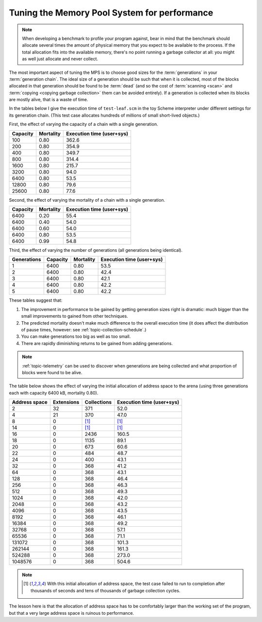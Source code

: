 .. index::
   single: Memory Pool System; performance
   single: performance
   single: generation; choosing size

.. _guide-perf:

Tuning the Memory Pool System for performance
=============================================

.. note::

    When developing a benchmark to profile your program against, bear
    in mind that the benchmark should allocate several times the
    amount of physical memory that you expect to be available to the
    process. If the total allocation fits into the available memory,
    there's no point running a garbage collector at all: you might as
    well just allocate and never collect.

The most important aspect of tuning the MPS is to choose good sizes
for the :term:`generations` in your :term:`generation chain`. The
ideal size of a generation should be such that when it is collected,
most of the blocks allocated in that generation should be found to be
:term:`dead` (and so the cost of :term:`scanning <scan>` and
:term:`copying <copying garbage collection>` them can be avoided
entirely). If a generation is collected when its blocks are mostly
alive, that is a waste of time.

In the tables below I give the execution time of ``test-leaf.scm`` in
the toy Scheme interpreter under different settings for its generation
chain. (This test case allocates hundreds of millions of small
short-lived objects.)

First, the effect of varying the capacity of a chain with a single
generation.

========  =========  =========================
Capacity  Mortality  Execution time (user+sys)
========  =========  =========================
100            0.80                      362.6
200            0.80                      354.9
400            0.80                      349.7
800            0.80                      314.4
1600           0.80                      215.7
3200           0.80                       94.0
6400           0.80                       53.5
12800          0.80                       79.6
25600          0.80                       77.6
========  =========  =========================

Second, the effect of varying the mortality of a chain with a single
generation.

========  =========  =========================
Capacity  Mortality  Execution time (user+sys)
========  =========  =========================
6400           0.20                       55.4
6400           0.40                       54.0
6400           0.60                       54.0
6400           0.80                       53.5
6400           0.99                       54.8
========  =========  =========================

Third, the effect of varying the number of generations (all
generations being identical).

===========  ========  =========  =========================
Generations  Capacity  Mortality  Execution time (user+sys)
===========  ========  =========  =========================
1                6400       0.80                       53.5
2                6400       0.80                       42.4
3                6400       0.80                       42.1
4                6400       0.80                       42.2
5                6400       0.80                       42.2
===========  ========  =========  =========================

These tables suggest that:

1. The improvement in performance to be gained by getting generation
   sizes right is dramatic: much bigger than the small improvements to
   gained from other techniques.

2. The predicted mortality doesn't make much difference to the overall
   execution time (it does affect the distribution of pause times,
   however: see :ref:`topic-collection-schedule`.)

3. You can make generations too big as well as too small.

4. There are rapidly diminishing returns to be gained from adding
   generations.

.. note::

    :ref:`topic-telemetry` can be used to discover when generations
    are being collected and what proportion of blocks were found to be
    alive.

The table below shows the effect of varying the initial allocation of
address space to the arena (using three generations each with capacity
6400 kB, mortality 0.80).

=============  ==========  ===========  =========================
Address space  Extensions  Collections  Execution time (user+sys)
=============  ==========  ===========  =========================
2                      32          371                       52.0
4                      21          370                       47.0
8                       0         [1]_                       [1]_
14                      0         [1]_                       [1]_
16                      0         2436                      160.5
18                      0         1135                       89.1
20                      0          673                       60.6
22                      0          484                       48.7
24                      0          400                       43.1
32                      0          368                       41.2
64                      0          368                       43.1
128                     0          368                       46.4
256                     0          368                       46.3
512                     0          368                       49.3
1024                    0          368                       42.0
2048                    0          368                       43.2
4096                    0          368                       43.5
8192                    0          368                       46.1
16384                   0          368                       49.2
32768                   0          368                       57.1
65536                   0          368                       71.1
131072                  0          368                      101.3
262144                  0          368                      161.3
524288                  0          368                      273.0
1048576                 0          368                      504.6
=============  ==========  ===========  =========================

.. note::

    .. [1] With this initial allocation of address space, the test
           case failed to run to completion after thousands of seconds
           and tens of thousands of garbage collection cycles.

The lesson here is that the allocation of address space has to be
comfortably larger than the working set of the program, but that a
very large address space is ruinous to performance.
